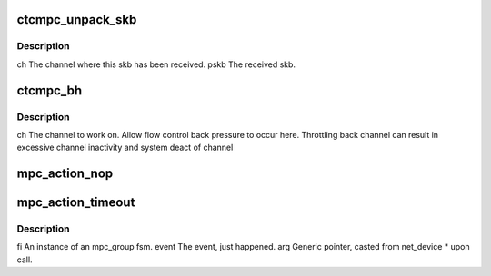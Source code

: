 .. -*- coding: utf-8; mode: rst -*-
.. src-file: drivers/s390/net/ctcm_mpc.c

.. _`ctcmpc_unpack_skb`:

ctcmpc_unpack_skb
=================

.. c:function:: void ctcmpc_unpack_skb(struct channel *ch, struct sk_buff *pskb)

    upper layers. special MPC version of unpack_skb.

    :param struct channel \*ch:
        *undescribed*

    :param struct sk_buff \*pskb:
        *undescribed*

.. _`ctcmpc_unpack_skb.description`:

Description
-----------

ch           The channel where this skb has been received.
pskb         The received skb.

.. _`ctcmpc_bh`:

ctcmpc_bh
=========

.. c:function:: void ctcmpc_bh(unsigned long thischan)

    :param unsigned long thischan:
        *undescribed*

.. _`ctcmpc_bh.description`:

Description
-----------

ch           The channel to work on.
Allow flow control back pressure to occur here.
Throttling back channel can result in excessive
channel inactivity and system deact of channel

.. _`mpc_action_nop`:

mpc_action_nop
==============

.. c:function:: void mpc_action_nop(fsm_instance *fi, int event, void *arg)

    :param fsm_instance \*fi:
        *undescribed*

    :param int event:
        *undescribed*

    :param void \*arg:
        *undescribed*

.. _`mpc_action_timeout`:

mpc_action_timeout
==================

.. c:function:: void mpc_action_timeout(fsm_instance *fi, int event, void *arg)

    MPC Group Station FSM action CTCM_PROTO_MPC only

    :param fsm_instance \*fi:
        *undescribed*

    :param int event:
        *undescribed*

    :param void \*arg:
        *undescribed*

.. _`mpc_action_timeout.description`:

Description
-----------

fi           An instance of an mpc_group fsm.
event        The event, just happened.
arg          Generic pointer, casted from net_device \* upon call.

.. This file was automatic generated / don't edit.

